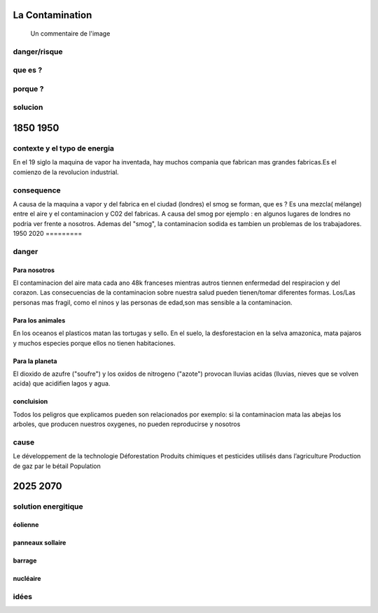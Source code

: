 La Contamination
==================

.. figure:: /src/images/ep1-impunite-img-header.jpeg
   :width: 800px

   Un commentaire de l'image

danger/risque
-------------



que es ?
--------

porque ?
--------

solucion
--------

1850 1950
=========

contexte y el typo de energia
-----------------------------

En el 19 siglo la maquina de vapor ha inventada, hay muchos compania que
fabrican mas grandes fabricas.Es el comienzo de la revolucion
industrial.

consequence
-----------

A causa de la maquina a vapor y del fabrica en el ciudad (londres) el smog se
forman, que es ? 
Es una mezcla( mélange) entre el aire y el contaminacion y C02 del fabricas. A
causa del smog por ejemplo : en algunos lugares de londres no podria ver frente
a nosotros.
Ademas del "smog", la contaminacion sodida es tambien un problemas de los
trabajadores.
1950 2020
=========

danger
------

Para nosotros
~~~~~~~~~~~~~~

El contaminacion del aire mata cada ano 48k franceses mientras autros tiennen
enfermedad del respiracion y del corazon.  Las consecuencias de la
contaminacion sobre nuestra salud pueden tienen/tomar diferentes formas.
Los/Las personas mas fragil, como el ninos y las personas de edad,son mas
sensible a la contaminacion.



Para los animales
~~~~~~~~~~~~~~~~~

En los oceanos el  plasticos matan las tortugas y sello.
En el suelo, la desforestacion en la selva amazonica, mata pajaros y muchos
especies porque ellos no tienen habitaciones.


Para la planeta
~~~~~~~~~~~~~~~

El dioxido de azufre ("soufre") y los oxidos de nitrogeno ("azote") provocan
lluvias acidas (lluvias, nieves que se volven acida) que acidifien lagos y
agua.

concluision
~~~~~~~~~~~

Todos los peligros que explicamos pueden son relacionados por exemplo: si
la contaminacion mata las abejas los arboles, que producen nuestros oxygenes,
no pueden reproducirse y nosotros


cause
-----
Le développement de la technologie
Déforestation
Produits chimiques et pesticides utilisés dans l’agriculture
Production de gaz par le bétail
Population 

2025 2070
=========

solution energitique
--------------------

éolienne
~~~~~~~~

panneaux sollaire
~~~~~~~~~~~~~~~~~

barrage
~~~~~~~

nucléaire
~~~~~~~~~


idées
------




.. :w|!clear; make clean html
.. :nohlsearch
